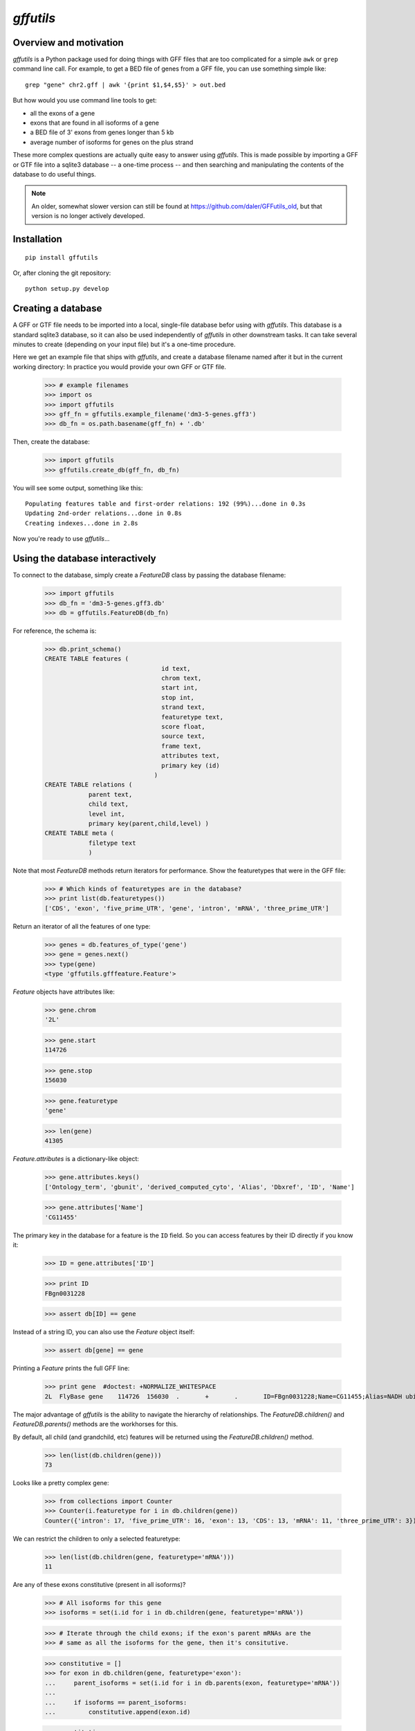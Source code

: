 `gffutils`
==========


Overview and motivation
-----------------------
`gffutils` is a Python package used for doing things with GFF files that are
too complicated for a simple ``awk`` or ``grep`` command line call.  For example,
to get a BED file of genes from a GFF file, you can use something simple like::

    grep "gene" chr2.gff | awk '{print $1,$4,$5}' > out.bed

But how would you use command line tools to get:

* all the exons of a gene
* exons that are found in all isoforms of a gene
* a BED file of 3' exons from genes longer than 5 kb
* average number of isoforms for genes on the plus strand

These more complex questions are actually quite easy to answer using
`gffutils`.  This is made possible by importing a GFF or GTF file into
a sqlite3 database -- a one-time process -- and then searching and manipulating
the contents of the database to do useful things.

.. note::

    An older, somewhat slower version can still be found at
    https://github.com/daler/GFFutils_old, but that version is no longer
    actively developed.

Installation
------------

::

    pip install gffutils

Or, after cloning the git repository::

    python setup.py develop

Creating a database
-------------------
A GFF or GTF file needs to be imported into a local, single-file database
befor using with `gffutils`.  This database is a standard sqlite3 database, so
it can also be used independently of `gffutils` in other downstream tasks.  It
can take several minutes to create (depending on your input file) but it's
a one-time procedure.



..    >>> 
..    >>> import os
..    >>> import gffutils
..    >>> gff_fn = gffutils.example_filename('dm3-5-genes.gff3')
..    >>> db_fn = os.path.basename(gff_fn) + '.db'
..    >>> if os.path.exists(db_fn):
..    ...    os.unlink(db_fn)


Here we get an example file that ships with `gffutils`, and create a database
filename named after it but in the current working directory: In practice you
would provide your own GFF or GTF file.


    >>> # example filenames
    >>> import os
    >>> import gffutils
    >>> gff_fn = gffutils.example_filename('dm3-5-genes.gff3')
    >>> db_fn = os.path.basename(gff_fn) + '.db'

Then, create the database:

    >>> import gffutils
    >>> gffutils.create_db(gff_fn, db_fn)

You will see some output, something like this::

    Populating features table and first-order relations: 192 (99%)...done in 0.3s
    Updating 2nd-order relations...done in 0.8s
    Creating indexes...done in 2.8s

Now you're ready to use `gffutils`...




Using the database interactively
--------------------------------
To connect to the database, simply create a `FeatureDB` class by passing the
database filename:


    >>> import gffutils
    >>> db_fn = 'dm3-5-genes.gff3.db'
    >>> db = gffutils.FeatureDB(db_fn)

For reference, the schema is:


    >>> db.print_schema()
    CREATE TABLE features (
                                    id text,
                                    chrom text,
                                    start int,
                                    stop int,
                                    strand text,
                                    featuretype text,
                                    score float,
                                    source text,
                                    frame text,
                                    attributes text,
                                    primary key (id)
                                  )
    CREATE TABLE relations (
                parent text,
                child text,
                level int,
                primary key(parent,child,level) )
    CREATE TABLE meta (
                filetype text
                )


Note that most `FeatureDB` methods return iterators for performance.  Show the
featuretypes that were in the GFF file:


    >>> # Which kinds of featuretypes are in the database?
    >>> print list(db.featuretypes())
    ['CDS', 'exon', 'five_prime_UTR', 'gene', 'intron', 'mRNA', 'three_prime_UTR']


Return an iterator of all the features of one type:


    >>> genes = db.features_of_type('gene')
    >>> gene = genes.next()
    >>> type(gene)
    <type 'gffutils.gfffeature.Feature'>

`Feature` objects have attributes like:


    >>> gene.chrom
    '2L'

    >>> gene.start
    114726

    >>> gene.stop
    156030

    >>> gene.featuretype
    'gene'

    >>> len(gene)
    41305

`Feature.attributes` is a dictionary-like object:


    >>> gene.attributes.keys()
    ['Ontology_term', 'gbunit', 'derived_computed_cyto', 'Alias', 'Dbxref', 'ID', 'Name']


    >>> gene.attributes['Name']
    'CG11455'

The primary key in the database for a feature is the ``ID`` field.  So you can
access features by their ID directly if you know it:


    >>> ID = gene.attributes['ID']

    >>> print ID
    FBgn0031228

    >>> assert db[ID] == gene

Instead of a string ID, you can also use the `Feature` object itself:


    >>> assert db[gene] == gene

Printing a `Feature` prints the full GFF line:


    >>> print gene  #doctest: +NORMALIZE_WHITESPACE
    2L	FlyBase	gene	114726	156030	.	+	.	ID=FBgn0031228;Name=CG11455;Alias=NADH ubiquinone oxidoreductase 15 kDa,NADH:ubiquinone oxidoreductase 15 kDa subunit;Ontology_term=SO:0000010,SO:0000087,GO:0006120,GO:0003954,GO:0005747;Dbxref=FlyBase:FBan0011455,FlyBase_Annotation_IDs:CG11455,GB_protein:AAF51538,GB_protein:ACZ94135,GB_protein:ACZ94134,GB_protein:AAN10510,GB_protein:ACZ94133,GB:AI404167,GB:AY069186,GB_protein:AAL39331,GB:CZ476154,MITODROME:MTDROME11455,UniProt/TrEMBL:Q7K1C0,INTERPRO:IPR019342,OrthoDB5_Drosophila:EOG5GHZJ8,OrthoDB5_Diptera:EOG5BRW72,OrthoDB5_Insecta:EOG5WPZSP,OrthoDB5_Arthropoda:EOG5N5TDD,OrthoDB5_Metazoa:EOG5PCDK4,EntrezGene:33179,InterologFinder:33179,BIOGRID:59439,FlyAtlas:CG11455-RA,GenomeRNAi:33179;gbunit=AE014134;derived_computed_cyto=21B3-21B3

The major advantage of `gffutils` is the ability to navigate the hierarchy of
relationships.  The `FeatureDB.children()` and `FeatureDB.parents()` methods
are the workhorses for this.

By default, all child (and grandchild, etc) features will be returned using the
`FeatureDB.children()` method.


    >>> len(list(db.children(gene)))
    73

Looks like a pretty complex gene:


    >>> from collections import Counter
    >>> Counter(i.featuretype for i in db.children(gene))
    Counter({'intron': 17, 'five_prime_UTR': 16, 'exon': 13, 'CDS': 13, 'mRNA': 11, 'three_prime_UTR': 3})

We can restrict the children to only a selected featuretype:


    >>> len(list(db.children(gene, featuretype='mRNA')))
    11


Are any of these exons constitutive (present in all isoforms)?


    >>> # All isoforms for this gene
    >>> isoforms = set(i.id for i in db.children(gene, featuretype='mRNA'))

    >>> # Iterate through the child exons; if the exon's parent mRNAs are the
    >>> # same as all the isoforms for the gene, then it's consitutive.

    >>> constitutive = []
    >>> for exon in db.children(gene, featuretype='exon'):
    ...     parent_isoforms = set(i.id for i in db.parents(exon, featuretype='mRNA'))
    ...
    ...     if isoforms == parent_isoforms:
    ...         constitutive.append(exon.id)

    >>> constitutive
    ['FBgn0031228:13']

Inspect that exon:

    >>> exon = db['FBgn0031228:13']
    >>> print exon  #doctest: +NORMALIZE_WHITESPACE
    2L	FlyBase	exon	155858	156030	.	+	.	ID=FBgn0031228:13;Name=CG11455:13;Parent=FBtr0078117,FBtr0078118,FBtr0301886,FBtr0301887,FBtr0301888,FBtr0306542,FBtr0330638,FBtr0330639,FBtr0330640,FBtr0330641,FBtr0330642;parent_type=mRNA

    >>> len(exon.attributes['Parent'])
    11

Exonic bp of the gene:


    >>> # These exons overlap quite a bit; summing the length of all exons
    >>> # wouldn't make sense if we wanted to calculate RPKM or something
    >>> exons = list(db.children(gene, featuretype='exon'))
    >>> for exon in exons:
    ...     print exon.start, exon.stop
    114726 114991
    155089 155178
    155089 155784
    155250 155784
    155333 155410
    155333 155429
    155333 155784
    155466 155784
    155494 155784
    155546 155784
    155567 155784
    155638 155784
    155858 156030

    >>> # So we can merge them to get the total exonic bp for this gene:
    >>> merged_exons = list(db.merge_features(db.children(gene, featuretype='exon')))
    >>> for i in merged_exons:  #doctest: +NORMALIZE_WHITESPACE
    ...     print i
    2L	.	merged_exon	114726	114991	.	+	.	
    2L	.	merged_exon	155089	155784	.	+	.	
    2L	.	merged_exon	155858	156030	.	+	.

    >>> sum(len(i) for i in merged_exons)
    1135

Longest protein for this gene:


    >>> lengths = {}
    >>> for isoform in db.children(gene, featuretype='mRNA'):
    ...     lengths[isoform.id] = sum(len(i) for i in db.children(isoform, featuretype='CDS'))
    >>> sorted(lengths.items(), key=lambda x: x[1], reverse=True)[0]
    ('FBtr0301887', 306)


Longest transcript for this gene:


    >>> lengths = {}
    >>> for isoform in db.children(gene, featuretype='mRNA'):
    ...     lengths[isoform.id] = sum(len(i) for i in db.children(isoform, featuretype='exon'))
    >>> sorted(lengths.items(), key=lambda x: x[1], reverse=True)[0]
    ('FBtr0330641', 869)


Gene in the database with the most exons:


    >>> gene_with_most, exon_count = None, 0
    >>> for g in db.features_of_type('gene'):
    ...     this_count = sum(1 for _ in db.children(g, featuretype='exon'))
    ...     if this_count > exon_count:
    ...         gene_with_most = g
    ...         exon_count = this_count
    >>> gene_with_most.id, exon_count
    ('FBgn0031220', 18)
